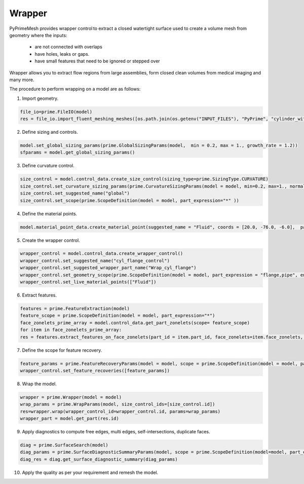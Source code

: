 ========
Wrapper
========


PyPrimeMesh provides wrapper control to extract a closed watertight surface used to create a volume mesh from geometry where the inputs: 

 - are not connected with overlaps 
 - have holes, leaks or gaps. 
 - have small features that need to be ignored or stepped over 
 
Wrapper allows you to extract flow regions from large assemblies, form closed clean volumes from medical imaging and many more.

The procedure to perform wrapping on a model are as follows:

1. Import geometry.

.. code:: python

      file_io=prime.FileIO(model)
      res = file_io.import_fluent_meshing_meshes([os.path.join(os.getenv("INPUT_FILES"), "PyPrime", "cylinder_with_flange_fr_prime.msh.gz")], prime.ImportFluentMeshingMeshParams(model = model) )
   
2. Define sizing and controls.

.. code:: python

    model.set_global_sizing_params(prime.GlobalSizingParams(model,  min = 0.2, max = 1., growth_rate = 1.2))
    sfparams = model.get_global_sizing_params()
    
3.	Define curvature control.

.. code:: python

    size_control = model.control_data.create_size_control(sizing_type=prime.SizingType.CURVATURE)
    size_control.set_curvature_sizing_params(prime.CurvatureSizingParams(model = model, min=0.2, max=1., normal_angle=18.0))
    size_control.set_suggested_name("global") 
    size_control.set_scope(prime.ScopeDefinition(model = model, part_expression="*" ))
    
4.	Define the material points.

.. code:: python

   model.material_point_data.create_material_point(suggested_name = "Fluid", coords = [20.0, -76.0, -6.0],  params = prime.CreateMaterialPointParams(model = model, type = prime.MaterialPointType.LIVE))
   
5.	Create the wrapper control.

.. code:: python

   wrapper_control = model.control_data.create_wrapper_control()
   wrapper_control.set_suggested_name("cyl_flange_control")
   wrapper_control.set_suggested_wrapper_part_name("Wrap_cyl_flange")
   wrapper_control.set_geometry_scope(prime.ScopeDefinition(model = model, part_expression = "flange,pipe", entity_type=prime.ScopeEntity.FACEANDEDGEZONELETS))
   wrapper_control.set_live_material_points(["Fluid"])
   
6.	Extract features.

.. code:: python

   features = prime.FeatureExtraction(model)
   feature_scope = prime.ScopeDefinition(model = model, part_expression="*")
   face_zonelets_prime_array = model.control_data.get_part_zonelets(scope= feature_scope)
   for item in face_zonelets_prime_array:
   res = features.extract_features_on_face_zonelets(part_id = item.part_id, face_zonelets=item.face_zonelets, params=prime.ExtractFeatureParams(model= model, feature_angle=40.0, label_name="extractedfeatures", replace=True))

7.	Define the scope for feature recovery.

.. code:: python

   feature_params = prime.FeatureRecoveryParams(model = model, scope = prime.ScopeDefinition(model = model, part_expression="*", label_expression="extractedfeatures" ))
   wrapper_control.set_feature_recoveries([feature_params])

8.	Wrap the model.

.. code:: python

   wrapper = prime.Wrapper(model = model)
   wrap_params = prime.WrapParams(model, size_control_ids=[size_control.id])
   res=wrapper.wrap(wrapper_control_id=wrapper_control.id, params=wrap_params)
   wrapper_part = model.get_part(res.id)
   
9.	Apply diagnostics to compute free edges, multi edges, self-intersections, duplicate faces.

.. code:: python

   diag = prime.SurfaceSearch(model)
   diag_params = prime.SurfaceDiagnosticSummaryParams(model, scope = prime.ScopeDefinition(model=model, part_expression="wrap"), compute_free_edges= True, compute_multi_edges= True, compute_self_intersections=True, compute_duplicate_faces=True)
   diag_res = diag.get_surface_diagnostic_summary(diag_params)

10.	Apply the quality as per your requirement and remesh the model.


